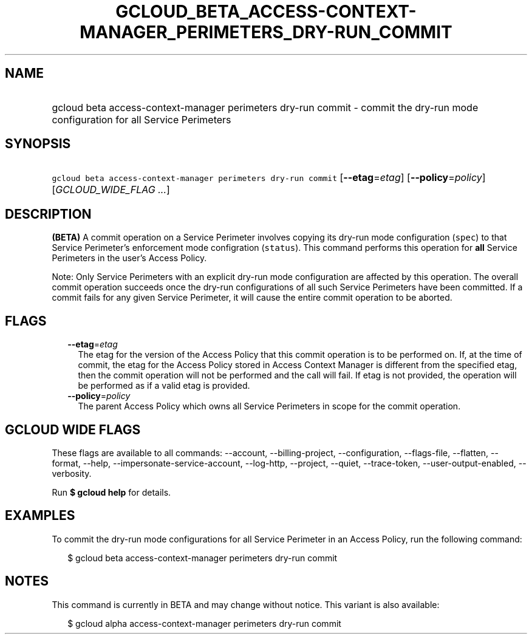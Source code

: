 
.TH "GCLOUD_BETA_ACCESS\-CONTEXT\-MANAGER_PERIMETERS_DRY\-RUN_COMMIT" 1



.SH "NAME"
.HP
gcloud beta access\-context\-manager perimeters dry\-run commit \- commit the dry\-run mode configuration for all Service Perimeters



.SH "SYNOPSIS"
.HP
\f5gcloud beta access\-context\-manager perimeters dry\-run commit\fR [\fB\-\-etag\fR=\fIetag\fR] [\fB\-\-policy\fR=\fIpolicy\fR] [\fIGCLOUD_WIDE_FLAG\ ...\fR]



.SH "DESCRIPTION"

\fB(BETA)\fR A commit operation on a Service Perimeter involves copying its
dry\-run mode configuration (\f5spec\fR) to that Service Perimeter's enforcement
mode configration (\f5status\fR). This command performs this operation for
\fBall\fR Service Perimeters in the user's Access Policy.

Note: Only Service Perimeters with an explicit dry\-run mode configuration are
affected by this operation. The overall commit operation succeeds once the
dry\-run configurations of all such Service Perimeters have been committed. If a
commit fails for any given Service Perimeter, it will cause the entire commit
operation to be aborted.



.SH "FLAGS"

.RS 2m
.TP 2m
\fB\-\-etag\fR=\fIetag\fR
The etag for the version of the Access Policy that this commit operation is to
be performed on. If, at the time of commit, the etag for the Access Policy
stored in Access Context Manager is different from the specified etag, then the
commit operation will not be performed and the call will fail. If etag is not
provided, the operation will be performed as if a valid etag is provided.

.TP 2m
\fB\-\-policy\fR=\fIpolicy\fR
The parent Access Policy which owns all Service Perimeters in scope for the
commit operation.


.RE
.sp

.SH "GCLOUD WIDE FLAGS"

These flags are available to all commands: \-\-account, \-\-billing\-project,
\-\-configuration, \-\-flags\-file, \-\-flatten, \-\-format, \-\-help,
\-\-impersonate\-service\-account, \-\-log\-http, \-\-project, \-\-quiet,
\-\-trace\-token, \-\-user\-output\-enabled, \-\-verbosity.

Run \fB$ gcloud help\fR for details.



.SH "EXAMPLES"

To commit the dry\-run mode configurations for all Service Perimeter in an
Access Policy, run the following command:

.RS 2m
$ gcloud beta access\-context\-manager perimeters dry\-run commit
.RE



.SH "NOTES"

This command is currently in BETA and may change without notice. This variant is
also available:

.RS 2m
$ gcloud alpha access\-context\-manager perimeters dry\-run commit
.RE

